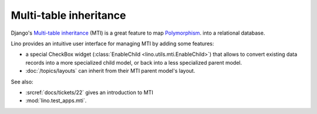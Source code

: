 Multi-table inheritance 
=======================

Django's `Multi-table inheritance
<http://docs.djangoproject.com/en/dev/topics/db/models/#multi-table-inheritance>`__
(MTI) is a great feature to map 
`Polymorphism 
<http://stackoverflow.com/questions/45621/how-do-you-deal-with-polymorphism-in-a-database>`_.
into a relational database.

Lino provides an intuitive user interface for managing MTI
by adding some features:

- a special CheckBox widget 
  (:class:`EnableChild <lino.utils.mti.EnableChild>`) 
  that allows to 
  convert existing data records into a more specialized child model, 
  or back into a less specialized parent model.
  
- :doc:`/topics/layouts` can inherit from their MTI parent model's layout.


See also:

- :srcref:`docs/tickets/22` gives an introduction to MTI
- :mod:`lino.test_apps.mti`.
